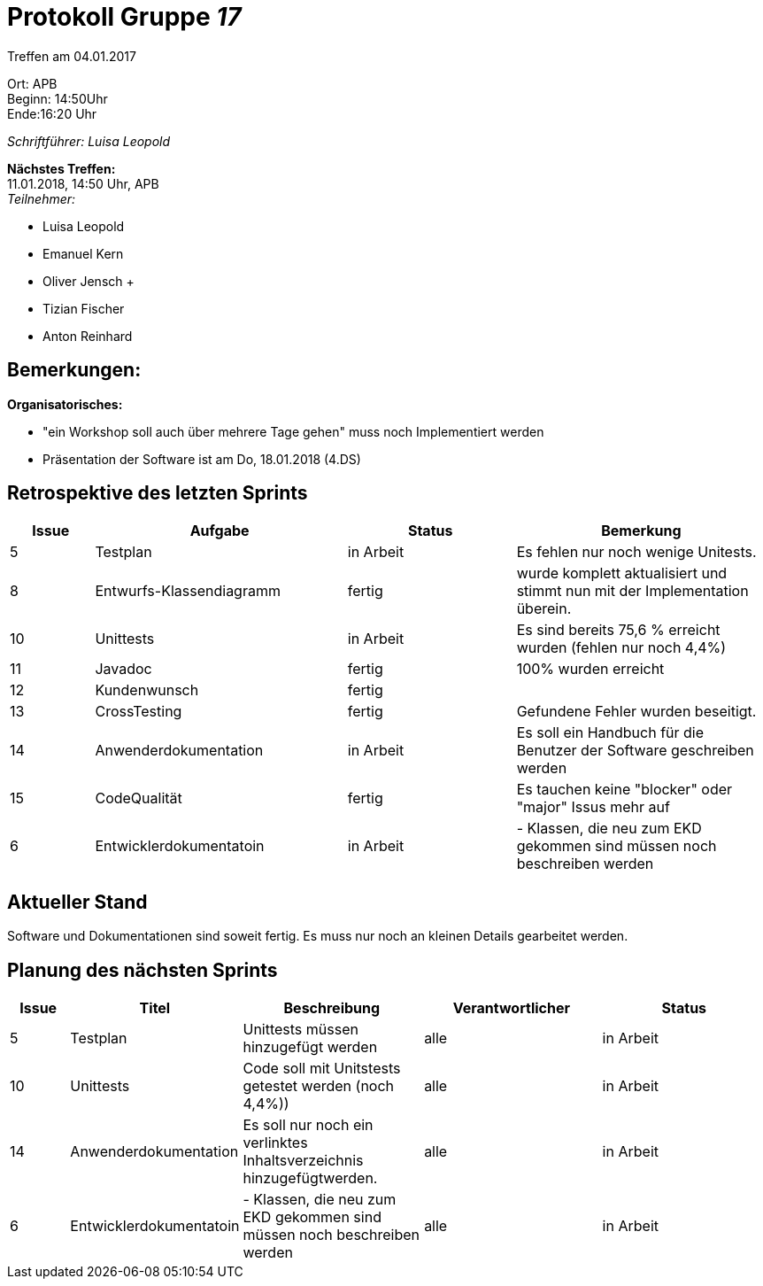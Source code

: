 :gruppenNummer: 17
= Protokoll Gruppe__ {gruppenNummer}__

Treffen am 04.01.2017

Ort: APB +
Beginn: 14:50Uhr +
Ende:16:20 Uhr +

_Schriftführer: Luisa Leopold_

*Nächstes Treffen:* +
11.01.2018, 14:50 Uhr, APB +
_Teilnehmer:_ +

- Luisa Leopold +
- Emanuel Kern +
- Oliver Jensch	+
- Tizian Fischer +
- Anton Reinhard +

== Bemerkungen:
*Organisatorisches:*

- "ein Workshop soll auch über mehrere Tage gehen" muss noch Implementiert werden
- Präsentation der Software ist am Do, 18.01.2018 (4.DS)

== Retrospektive des letzten Sprints

[options="header", cols="1, 3, 2, 3"]
|===
|Issue
|Aufgabe
|Status
|Bemerkung

|5
|Testplan
|in Arbeit
|Es fehlen nur noch wenige Unitests.

|8
|Entwurfs-Klassendiagramm
|fertig
|wurde komplett aktualisiert und stimmt nun mit der Implementation überein.

|10
|Unittests
|in Arbeit
|Es sind bereits 75,6 % erreicht wurden (fehlen nur noch 4,4%)

|11
|Javadoc
|fertig
|100% wurden erreicht

|12
|Kundenwunsch
|fertig
|

|13
|CrossTesting
|fertig
|Gefundene Fehler wurden beseitigt.

|14
|Anwenderdokumentation
|in Arbeit
|Es soll ein Handbuch für die Benutzer der Software geschreiben werden

|15
|CodeQualität
|fertig
|Es tauchen keine "blocker" oder "major" Issus mehr auf

|6
|Entwicklerdokumentatoin
|in Arbeit
|- Klassen, die neu zum EKD gekommen sind müssen noch beschreiben werden


|===

== Aktueller Stand
Software und Dokumentationen sind soweit fertig. Es muss nur noch an kleinen Details gearbeitet werden.

== Planung des nächsten Sprints

[options="header", cols="1, 2, 3, 3, 3"]
|===
|Issue
|Titel
|Beschreibung
|Verantwortlicher
|Status

|5
|Testplan
|Unittests müssen hinzugefügt werden 
|alle
|in Arbeit

|10
|Unittests
|Code soll mit Unitstests getestet werden (noch 4,4%))
|alle
|in Arbeit

|14
|Anwenderdokumentation
|Es soll nur noch ein verlinktes Inhaltsverzeichnis hinzugefügtwerden.
|alle
|in Arbeit

|6
|Entwicklerdokumentatoin
|- Klassen, die neu zum EKD gekommen sind müssen noch beschreiben werden
|alle
|in Arbeit
|==